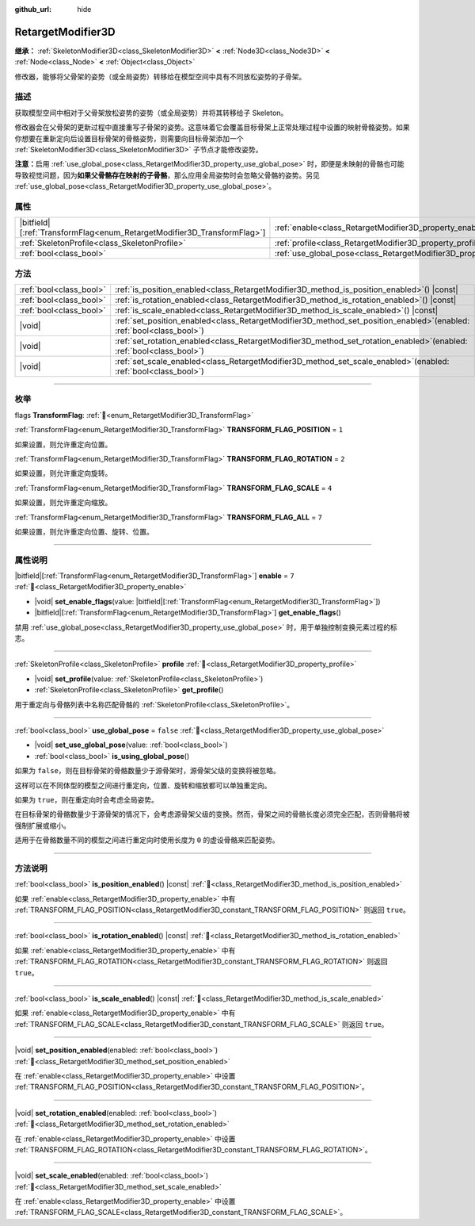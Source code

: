:github_url: hide

.. DO NOT EDIT THIS FILE!!!
.. Generated automatically from Godot engine sources.
.. Generator: https://github.com/godotengine/godot/tree/4.4/doc/tools/make_rst.py.
.. XML source: https://github.com/godotengine/godot/tree/4.4/doc/classes/RetargetModifier3D.xml.

.. _class_RetargetModifier3D:

RetargetModifier3D
==================

**继承：** :ref:`SkeletonModifier3D<class_SkeletonModifier3D>` **<** :ref:`Node3D<class_Node3D>` **<** :ref:`Node<class_Node>` **<** :ref:`Object<class_Object>`

修改器，能够将父骨架的姿势（或全局姿势）转移给在模型空间中具有不同放松姿势的子骨架。

.. rst-class:: classref-introduction-group

描述
----

获取模型空间中相对于父骨架放松姿势的姿势（或全局姿势）并将其转移给子 Skeleton。

修改器会在父骨架的更新过程中直接重写子骨架的姿势。这意味着它会覆盖目标骨架上正常处理过程中设置的映射骨骼姿势。如果你想要在重新定向后设置目标骨架的骨骼姿势，则需要向目标骨架添加一个 :ref:`SkeletonModifier3D<class_SkeletonModifier3D>` 子节点才能修改姿势。

\ **注意：**\ 启用 :ref:`use_global_pose<class_RetargetModifier3D_property_use_global_pose>` 时，即便是未映射的骨骼也可能导致视觉问题，因为\ **如果父骨骼存在映射的子骨骼**\ ，那么应用全局姿势时会忽略父骨骼的姿势。另见 :ref:`use_global_pose<class_RetargetModifier3D_property_use_global_pose>`\ 。

.. rst-class:: classref-reftable-group

属性
----

.. table::
   :widths: auto

   +---------------------------------------------------------------------------+---------------------------------------------------------------------------+-----------+
   | |bitfield|\[:ref:`TransformFlag<enum_RetargetModifier3D_TransformFlag>`\] | :ref:`enable<class_RetargetModifier3D_property_enable>`                   | ``7``     |
   +---------------------------------------------------------------------------+---------------------------------------------------------------------------+-----------+
   | :ref:`SkeletonProfile<class_SkeletonProfile>`                             | :ref:`profile<class_RetargetModifier3D_property_profile>`                 |           |
   +---------------------------------------------------------------------------+---------------------------------------------------------------------------+-----------+
   | :ref:`bool<class_bool>`                                                   | :ref:`use_global_pose<class_RetargetModifier3D_property_use_global_pose>` | ``false`` |
   +---------------------------------------------------------------------------+---------------------------------------------------------------------------+-----------+

.. rst-class:: classref-reftable-group

方法
----

.. table::
   :widths: auto

   +-------------------------+----------------------------------------------------------------------------------------------------------------------------+
   | :ref:`bool<class_bool>` | :ref:`is_position_enabled<class_RetargetModifier3D_method_is_position_enabled>`\ (\ ) |const|                              |
   +-------------------------+----------------------------------------------------------------------------------------------------------------------------+
   | :ref:`bool<class_bool>` | :ref:`is_rotation_enabled<class_RetargetModifier3D_method_is_rotation_enabled>`\ (\ ) |const|                              |
   +-------------------------+----------------------------------------------------------------------------------------------------------------------------+
   | :ref:`bool<class_bool>` | :ref:`is_scale_enabled<class_RetargetModifier3D_method_is_scale_enabled>`\ (\ ) |const|                                    |
   +-------------------------+----------------------------------------------------------------------------------------------------------------------------+
   | |void|                  | :ref:`set_position_enabled<class_RetargetModifier3D_method_set_position_enabled>`\ (\ enabled\: :ref:`bool<class_bool>`\ ) |
   +-------------------------+----------------------------------------------------------------------------------------------------------------------------+
   | |void|                  | :ref:`set_rotation_enabled<class_RetargetModifier3D_method_set_rotation_enabled>`\ (\ enabled\: :ref:`bool<class_bool>`\ ) |
   +-------------------------+----------------------------------------------------------------------------------------------------------------------------+
   | |void|                  | :ref:`set_scale_enabled<class_RetargetModifier3D_method_set_scale_enabled>`\ (\ enabled\: :ref:`bool<class_bool>`\ )       |
   +-------------------------+----------------------------------------------------------------------------------------------------------------------------+

.. rst-class:: classref-section-separator

----

.. rst-class:: classref-descriptions-group

枚举
----

.. _enum_RetargetModifier3D_TransformFlag:

.. rst-class:: classref-enumeration

flags **TransformFlag**: :ref:`🔗<enum_RetargetModifier3D_TransformFlag>`

.. _class_RetargetModifier3D_constant_TRANSFORM_FLAG_POSITION:

.. rst-class:: classref-enumeration-constant

:ref:`TransformFlag<enum_RetargetModifier3D_TransformFlag>` **TRANSFORM_FLAG_POSITION** = ``1``

如果设置，则允许重定向位置。

.. _class_RetargetModifier3D_constant_TRANSFORM_FLAG_ROTATION:

.. rst-class:: classref-enumeration-constant

:ref:`TransformFlag<enum_RetargetModifier3D_TransformFlag>` **TRANSFORM_FLAG_ROTATION** = ``2``

如果设置，则允许重定向旋转。

.. _class_RetargetModifier3D_constant_TRANSFORM_FLAG_SCALE:

.. rst-class:: classref-enumeration-constant

:ref:`TransformFlag<enum_RetargetModifier3D_TransformFlag>` **TRANSFORM_FLAG_SCALE** = ``4``

如果设置，则允许重定向缩放。

.. _class_RetargetModifier3D_constant_TRANSFORM_FLAG_ALL:

.. rst-class:: classref-enumeration-constant

:ref:`TransformFlag<enum_RetargetModifier3D_TransformFlag>` **TRANSFORM_FLAG_ALL** = ``7``

如果设置，则允许重定向位置、旋转、位置。

.. rst-class:: classref-section-separator

----

.. rst-class:: classref-descriptions-group

属性说明
--------

.. _class_RetargetModifier3D_property_enable:

.. rst-class:: classref-property

|bitfield|\[:ref:`TransformFlag<enum_RetargetModifier3D_TransformFlag>`\] **enable** = ``7`` :ref:`🔗<class_RetargetModifier3D_property_enable>`

.. rst-class:: classref-property-setget

- |void| **set_enable_flags**\ (\ value\: |bitfield|\[:ref:`TransformFlag<enum_RetargetModifier3D_TransformFlag>`\]\ )
- |bitfield|\[:ref:`TransformFlag<enum_RetargetModifier3D_TransformFlag>`\] **get_enable_flags**\ (\ )

禁用 :ref:`use_global_pose<class_RetargetModifier3D_property_use_global_pose>` 时，用于单独控制变换元素过程的标志。

.. rst-class:: classref-item-separator

----

.. _class_RetargetModifier3D_property_profile:

.. rst-class:: classref-property

:ref:`SkeletonProfile<class_SkeletonProfile>` **profile** :ref:`🔗<class_RetargetModifier3D_property_profile>`

.. rst-class:: classref-property-setget

- |void| **set_profile**\ (\ value\: :ref:`SkeletonProfile<class_SkeletonProfile>`\ )
- :ref:`SkeletonProfile<class_SkeletonProfile>` **get_profile**\ (\ )

用于重定向与骨骼列表中名称匹配骨骼的 :ref:`SkeletonProfile<class_SkeletonProfile>`\ 。

.. rst-class:: classref-item-separator

----

.. _class_RetargetModifier3D_property_use_global_pose:

.. rst-class:: classref-property

:ref:`bool<class_bool>` **use_global_pose** = ``false`` :ref:`🔗<class_RetargetModifier3D_property_use_global_pose>`

.. rst-class:: classref-property-setget

- |void| **set_use_global_pose**\ (\ value\: :ref:`bool<class_bool>`\ )
- :ref:`bool<class_bool>` **is_using_global_pose**\ (\ )

如果为 ``false``\ ，则在目标骨架的骨骼数量少于源骨架时，源骨架父级的变换将被忽略。

这样可以在不同体型的模型之间进行重定向，位置、旋转和缩放都可以单独重定向。

如果为 ``true``\ ，则在重定向时会考虑全局姿势。

在目标骨架的骨骼数量少于源骨架的情况下，会考虑源骨架父级的变换。然而，骨架之间的骨骼长度必须完全匹配，否则骨骼将被强制扩展或缩小。

适用于在骨骼数量不同的模型之间进行重定向时使用长度为 ``0`` 的虚设骨骼来匹配姿势。

.. rst-class:: classref-section-separator

----

.. rst-class:: classref-descriptions-group

方法说明
--------

.. _class_RetargetModifier3D_method_is_position_enabled:

.. rst-class:: classref-method

:ref:`bool<class_bool>` **is_position_enabled**\ (\ ) |const| :ref:`🔗<class_RetargetModifier3D_method_is_position_enabled>`

如果 :ref:`enable<class_RetargetModifier3D_property_enable>` 中有 :ref:`TRANSFORM_FLAG_POSITION<class_RetargetModifier3D_constant_TRANSFORM_FLAG_POSITION>` 则返回 ``true``\ 。

.. rst-class:: classref-item-separator

----

.. _class_RetargetModifier3D_method_is_rotation_enabled:

.. rst-class:: classref-method

:ref:`bool<class_bool>` **is_rotation_enabled**\ (\ ) |const| :ref:`🔗<class_RetargetModifier3D_method_is_rotation_enabled>`

如果 :ref:`enable<class_RetargetModifier3D_property_enable>` 中有 :ref:`TRANSFORM_FLAG_ROTATION<class_RetargetModifier3D_constant_TRANSFORM_FLAG_ROTATION>` 则返回 ``true``\ 。

.. rst-class:: classref-item-separator

----

.. _class_RetargetModifier3D_method_is_scale_enabled:

.. rst-class:: classref-method

:ref:`bool<class_bool>` **is_scale_enabled**\ (\ ) |const| :ref:`🔗<class_RetargetModifier3D_method_is_scale_enabled>`

如果 :ref:`enable<class_RetargetModifier3D_property_enable>` 中有 :ref:`TRANSFORM_FLAG_SCALE<class_RetargetModifier3D_constant_TRANSFORM_FLAG_SCALE>` 则返回 ``true``\ 。

.. rst-class:: classref-item-separator

----

.. _class_RetargetModifier3D_method_set_position_enabled:

.. rst-class:: classref-method

|void| **set_position_enabled**\ (\ enabled\: :ref:`bool<class_bool>`\ ) :ref:`🔗<class_RetargetModifier3D_method_set_position_enabled>`

在 :ref:`enable<class_RetargetModifier3D_property_enable>` 中设置 :ref:`TRANSFORM_FLAG_POSITION<class_RetargetModifier3D_constant_TRANSFORM_FLAG_POSITION>`\ 。

.. rst-class:: classref-item-separator

----

.. _class_RetargetModifier3D_method_set_rotation_enabled:

.. rst-class:: classref-method

|void| **set_rotation_enabled**\ (\ enabled\: :ref:`bool<class_bool>`\ ) :ref:`🔗<class_RetargetModifier3D_method_set_rotation_enabled>`

在 :ref:`enable<class_RetargetModifier3D_property_enable>` 中设置 :ref:`TRANSFORM_FLAG_ROTATION<class_RetargetModifier3D_constant_TRANSFORM_FLAG_ROTATION>`\ 。

.. rst-class:: classref-item-separator

----

.. _class_RetargetModifier3D_method_set_scale_enabled:

.. rst-class:: classref-method

|void| **set_scale_enabled**\ (\ enabled\: :ref:`bool<class_bool>`\ ) :ref:`🔗<class_RetargetModifier3D_method_set_scale_enabled>`

在 :ref:`enable<class_RetargetModifier3D_property_enable>` 中设置 :ref:`TRANSFORM_FLAG_SCALE<class_RetargetModifier3D_constant_TRANSFORM_FLAG_SCALE>`\ 。

.. |virtual| replace:: :abbr:`virtual (本方法通常需要用户覆盖才能生效。)`
.. |const| replace:: :abbr:`const (本方法无副作用，不会修改该实例的任何成员变量。)`
.. |vararg| replace:: :abbr:`vararg (本方法除了能接受在此处描述的参数外，还能够继续接受任意数量的参数。)`
.. |constructor| replace:: :abbr:`constructor (本方法用于构造某个类型。)`
.. |static| replace:: :abbr:`static (调用本方法无需实例，可直接使用类名进行调用。)`
.. |operator| replace:: :abbr:`operator (本方法描述的是使用本类型作为左操作数的有效运算符。)`
.. |bitfield| replace:: :abbr:`BitField (这个值是由下列位标志构成位掩码的整数。)`
.. |void| replace:: :abbr:`void (无返回值。)`
